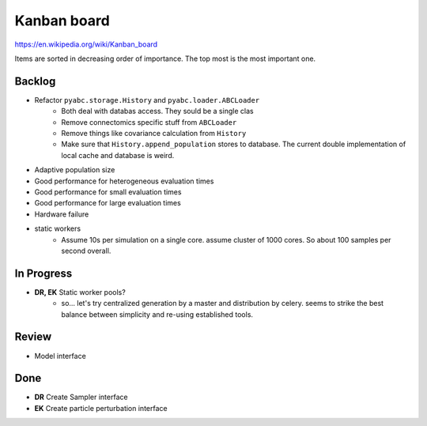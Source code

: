 Kanban board
============

https://en.wikipedia.org/wiki/Kanban_board

Items are sorted in decreasing order of importance. The top most is the most important one.



Backlog
-------

- Refactor ``pyabc.storage.History`` and ``pyabc.loader.ABCLoader``
    - Both deal with databas access. They sould be a single clas
    - Remove connectomics specific stuff from ``ABCLoader``
    - Remove things like covariance calculation from ``History``
    - Make sure that ``History.append_population`` stores to database.
      The current double implementation of local cache and database is weird.
- Adaptive population size
- Good performance for heterogeneous evaluation times
- Good performance for small evaluation times
- Good performance for large evaluation times
- Hardware failure
- static workers
    - Assume 10s per simulation on a single core. assume cluster of 1000 cores. So about 100 samples per second overall.


In Progress
-----------

- **DR, EK** Static worker pools?
    - so... let's try centralized generation by a master and distribution by celery.
      seems to strike the best balance between simplicity and re-using established tools.


Review
------

- Model interface


Done
----

- **DR** Create Sampler interface
- **EK** Create particle perturbation interface